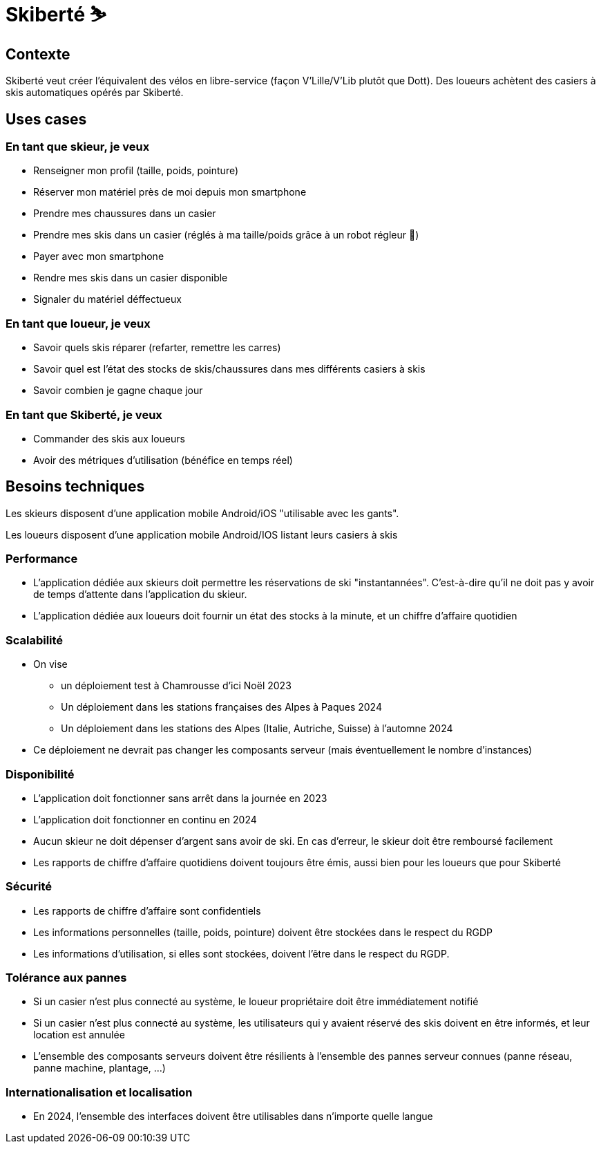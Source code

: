 = Skiberté ⛷️

== Contexte

Skiberté veut créer l'équivalent des vélos en libre-service (façon V'Lille/V'Lib plutôt que Dott).
Des loueurs achètent des casiers à skis automatiques opérés par Skiberté.

== Uses cases

=== En tant que skieur, je veux

* Renseigner mon profil (taille, poids, pointure)
* Réserver mon matériel près de moi depuis mon smartphone
* Prendre mes chaussures dans un casier
* Prendre mes skis dans un casier (réglés à ma taille/poids grâce à un robot régleur 🤖)
* Payer avec mon smartphone
* Rendre mes skis dans un casier disponible
* Signaler du matériel déffectueux

=== En tant que loueur, je veux

* Savoir quels skis réparer (refarter, remettre les carres)
* Savoir quel est l'état des stocks de skis/chaussures dans mes différents casiers à skis
* Savoir combien je gagne chaque jour

=== En tant que Skiberté, je veux

* Commander des skis aux loueurs
* Avoir des métriques d'utilisation (bénéfice en temps réel)

== Besoins techniques

Les skieurs disposent d'une application mobile Android/iOS "utilisable avec les gants".

Les loueurs disposent d'une application mobile Android/IOS listant leurs casiers à skis

=== Performance

* L'application dédiée aux skieurs doit permettre les réservations de ski "instantannées". C'est-à-dire qu'il ne doit pas y avoir de temps d'attente dans l'application du skieur.
* L'application dédiée aux loueurs doit fournir un état des stocks à la minute, et un chiffre d'affaire quotidien

=== Scalabilité

* On vise
** un déploiement test à Chamrousse d'ici Noël 2023
** Un déploiement dans les stations françaises des Alpes à Paques 2024
** Un déploiement dans les stations des Alpes (Italie, Autriche, Suisse) à l'automne 2024
* Ce déploiement ne devrait pas changer les composants serveur (mais éventuellement le nombre d'instances)

=== Disponibilité

* L'application doit fonctionner sans arrêt dans la journée en 2023
* L'application doit fonctionner en continu en 2024
* Aucun skieur ne doit dépenser d'argent sans avoir de ski. En cas d'erreur, le skieur doit être remboursé facilement
* Les rapports de chiffre d'affaire quotidiens doivent toujours être émis, aussi bien pour les loueurs que pour Skiberté

=== Sécurité

* Les rapports de chiffre d'affaire sont confidentiels
* Les informations personnelles (taille, poids, pointure) doivent être stockées dans le respect du RGDP
* Les informations d'utilisation, si elles sont stockées, doivent l'être dans le respect du RGDP.

=== Tolérance aux pannes

* Si un casier n'est plus connecté au système, le loueur propriétaire doit être immédiatement notifié
* Si un casier n'est plus connecté au système, les utilisateurs qui y avaient réservé des skis doivent en être informés, et leur location est annulée
* L'ensemble des composants serveurs doivent être résilients à l'ensemble des pannes serveur connues (panne réseau, panne machine, plantage, ...)

=== Internationalisation et localisation

* En 2024, l'ensemble des interfaces doivent être utilisables dans n'importe quelle langue